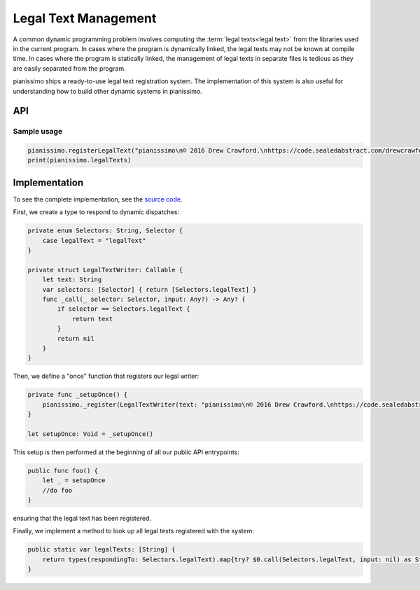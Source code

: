 Legal Text Management
======================

A common dynamic programming problem involves computing the :term:`legal texts<legal text>` from the libraries used in the current program.  In cases where the program is dynamically linked, the legal texts may not be known at compile time.  In cases where the program is statically linked, the management of legal texts in separate files is tedious as they are easily separated from the program.

.. glossary::
    
    legal text
        An attribution notice required to be displayed to end users due to legal or licensing requirements.  Often given in a file named NOTICE, or otherwise mandated in popular software licenses.

pianissimo ships a ready-to-use legal text registration system.  The implementation of this system is also useful for understanding how to build other dynamic systems in pianissimo.

API
+++++

.. autoextension:: pianissimo
    :members: legalTexts
    :raw-members: register(legalText: String
    :only-with-raw-members: register(legalText: String

Sample usage
-------------

.. code-block:: swift

    pianissimo.registerLegalText("pianissimo\n© 2016 Drew Crawford.\nhttps://code.sealedabstract.com/drewcrawford/pianissimo")
    print(pianissimo.legalTexts)

Implementation
+++++++++++++++

To see the complete implementation, see the `source code <https://code.sealedabstract.com/drewcrawford/pianissimo/blob/master/src/LegalText.swift>`_.

First, we create a type to respond to dynamic dispatches:

.. code-block:: swift

    private enum Selectors: String, Selector {
        case legalText = "legalText"
    }

    private struct LegalTextWriter: Callable {
        let text: String
        var selectors: [Selector] { return [Selectors.legalText] }
        func _call(_ selector: Selector, input: Any?) -> Any? {
            if selector == Selectors.legalText {
                return text
            }
            return nil
        }
    }

Then, we define a "once" function that registers our legal writer:

.. code-block:: swift

    private func _setupOnce() {
        pianissimo._register(LegalTextWriter(text: "pianissimo\n© 2016 Drew Crawford.\nhttps://code.sealedabstract.com/drewcrawford/pianissimo"), name: "pianissimo.LegalText")
    }

    let setupOnce: Void = _setupOnce()


This setup is then performed at the beginning of all our public API entrypoints:

.. code-block:: swift

    public func foo() {
        let _ = setupOnce
        //do foo
    }

ensuring that the legal text has been registered.  

Finally, we implement a method to look up all legal texts registered with the system:

.. code-block:: swift

    public static var legalTexts: [String] {
        return types(respondingTo: Selectors.legalText).map{try? $0.call(Selectors.legalText, input: nil) as String?}.flatMap{$0}.flatMap{$0}
    }
